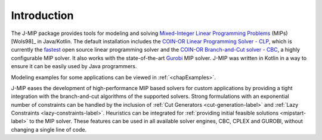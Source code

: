 .. _chapIntro:

Introduction
============

The J-MIP package provides tools for modeling and solving
`Mixed-Integer Linear Programming Problems
<https://en.wikipedia.org/wiki/Integer_programming>`_ (MIPs) [Wols98]_ in
Java/Kotlin. The default installation includes the `COIN-OR Linear Programming
Solver - CLP <http://github.com/coin-or/Clp>`_, which is currently the
`fastest <http://plato.asu.edu/ftp/lpsimp.html>`_  open source linear
programming solver and the `COIN-OR Branch-and-Cut solver - CBC
<https://github.com/coin-or/Cbc>`_, a highly configurable MIP solver. It
also works with the state-of-the-art `Gurobi <http://www.gurobi.com/>`_
MIP solver. J-MIP was written in Kotlin in a way to ensure it can be easily
used by Java programmers.

Modeling examples for some applications can be viewed in :ref:`<chapExamples>`.

J-MIP eases the development of high-performance MIP based solvers for
custom applications by providing a tight integration with the
branch-and-cut algorithms of the supported solvers. Strong formulations
with an exponential number of constraints can be handled by the inclusion of
:ref:`Cut Generators <cut-generation-label>` and :ref:`Lazy Constraints <lazy-constraints-label>`.
Heuristics can be integrated for :ref:`providing initial feasible solutions
<mipstart-label>` to the MIP solver. These features can be used in all available solver
engines, CBC, CPLEX and GUROBI, without changing a single line of code.
